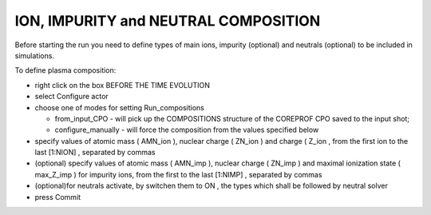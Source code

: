 .. _ETS_A_4.10b_composition:

ION, IMPURITY and NEUTRAL COMPOSITION
=====================================

Before starting the run you need to define types of main ions, impurity
(optional) and neutrals (optional) to be included in simulations.

To define plasma composition:

-  right click on the box
   BEFORE THE TIME EVOLUTION
-  select
   Configure actor
-  choose one of modes for setting
   Run_compositions

   -  from_input_CPO
      - will pick up the COMPOSITIONS structure of the COREPROF CPO
      saved to the input shot;
   -  configure_manually
      - will force the composition from the values specified below

-  specify values of atomic mass (
   AMN_ion
   ), nuclear charge (
   ZN_ion
   ) and charge (
   Z_ion
   , from the first ion to the last
   [1:NION]
   , separated by commas
-  (optional) specify values of atomic mass (
   AMN_imp
   ), nuclear charge (
   ZN_imp
   ) and maximal ionization state (
   max_Z_imp
   ) for impurity ions, from the first to the last
   [1:NIMP]
   , separated by commas
-  (optional)for neutrals activate, by switchen them to
   ON
   , the types which shall be followed by neutral solver
-  press
   Commit
